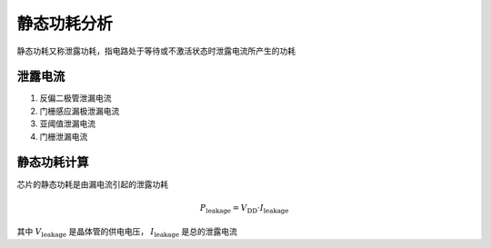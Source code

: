 静态功耗分析
=====================

静态功耗又称泄露功耗，指电路处于等待或不激活状态时泄露电流所产生的功耗

泄露电流
--------------------------

1. 反偏二极管泄漏电流
2. 门栅感应漏极泄漏电流
3. 亚阈值泄漏电流
4. 门栅泄漏电流

静态功耗计算
--------------------

芯片的静态功耗是由漏电流引起的泄露功耗

.. math::
    P_{\text{leakage}}=V_{\text{DD}}\cdot I_{\text{leakage}}

其中 :math:`V_{\text{leakage}}` 是晶体管的供电电压， :math:`I_{\text{leakage}}` 是总的泄露电流